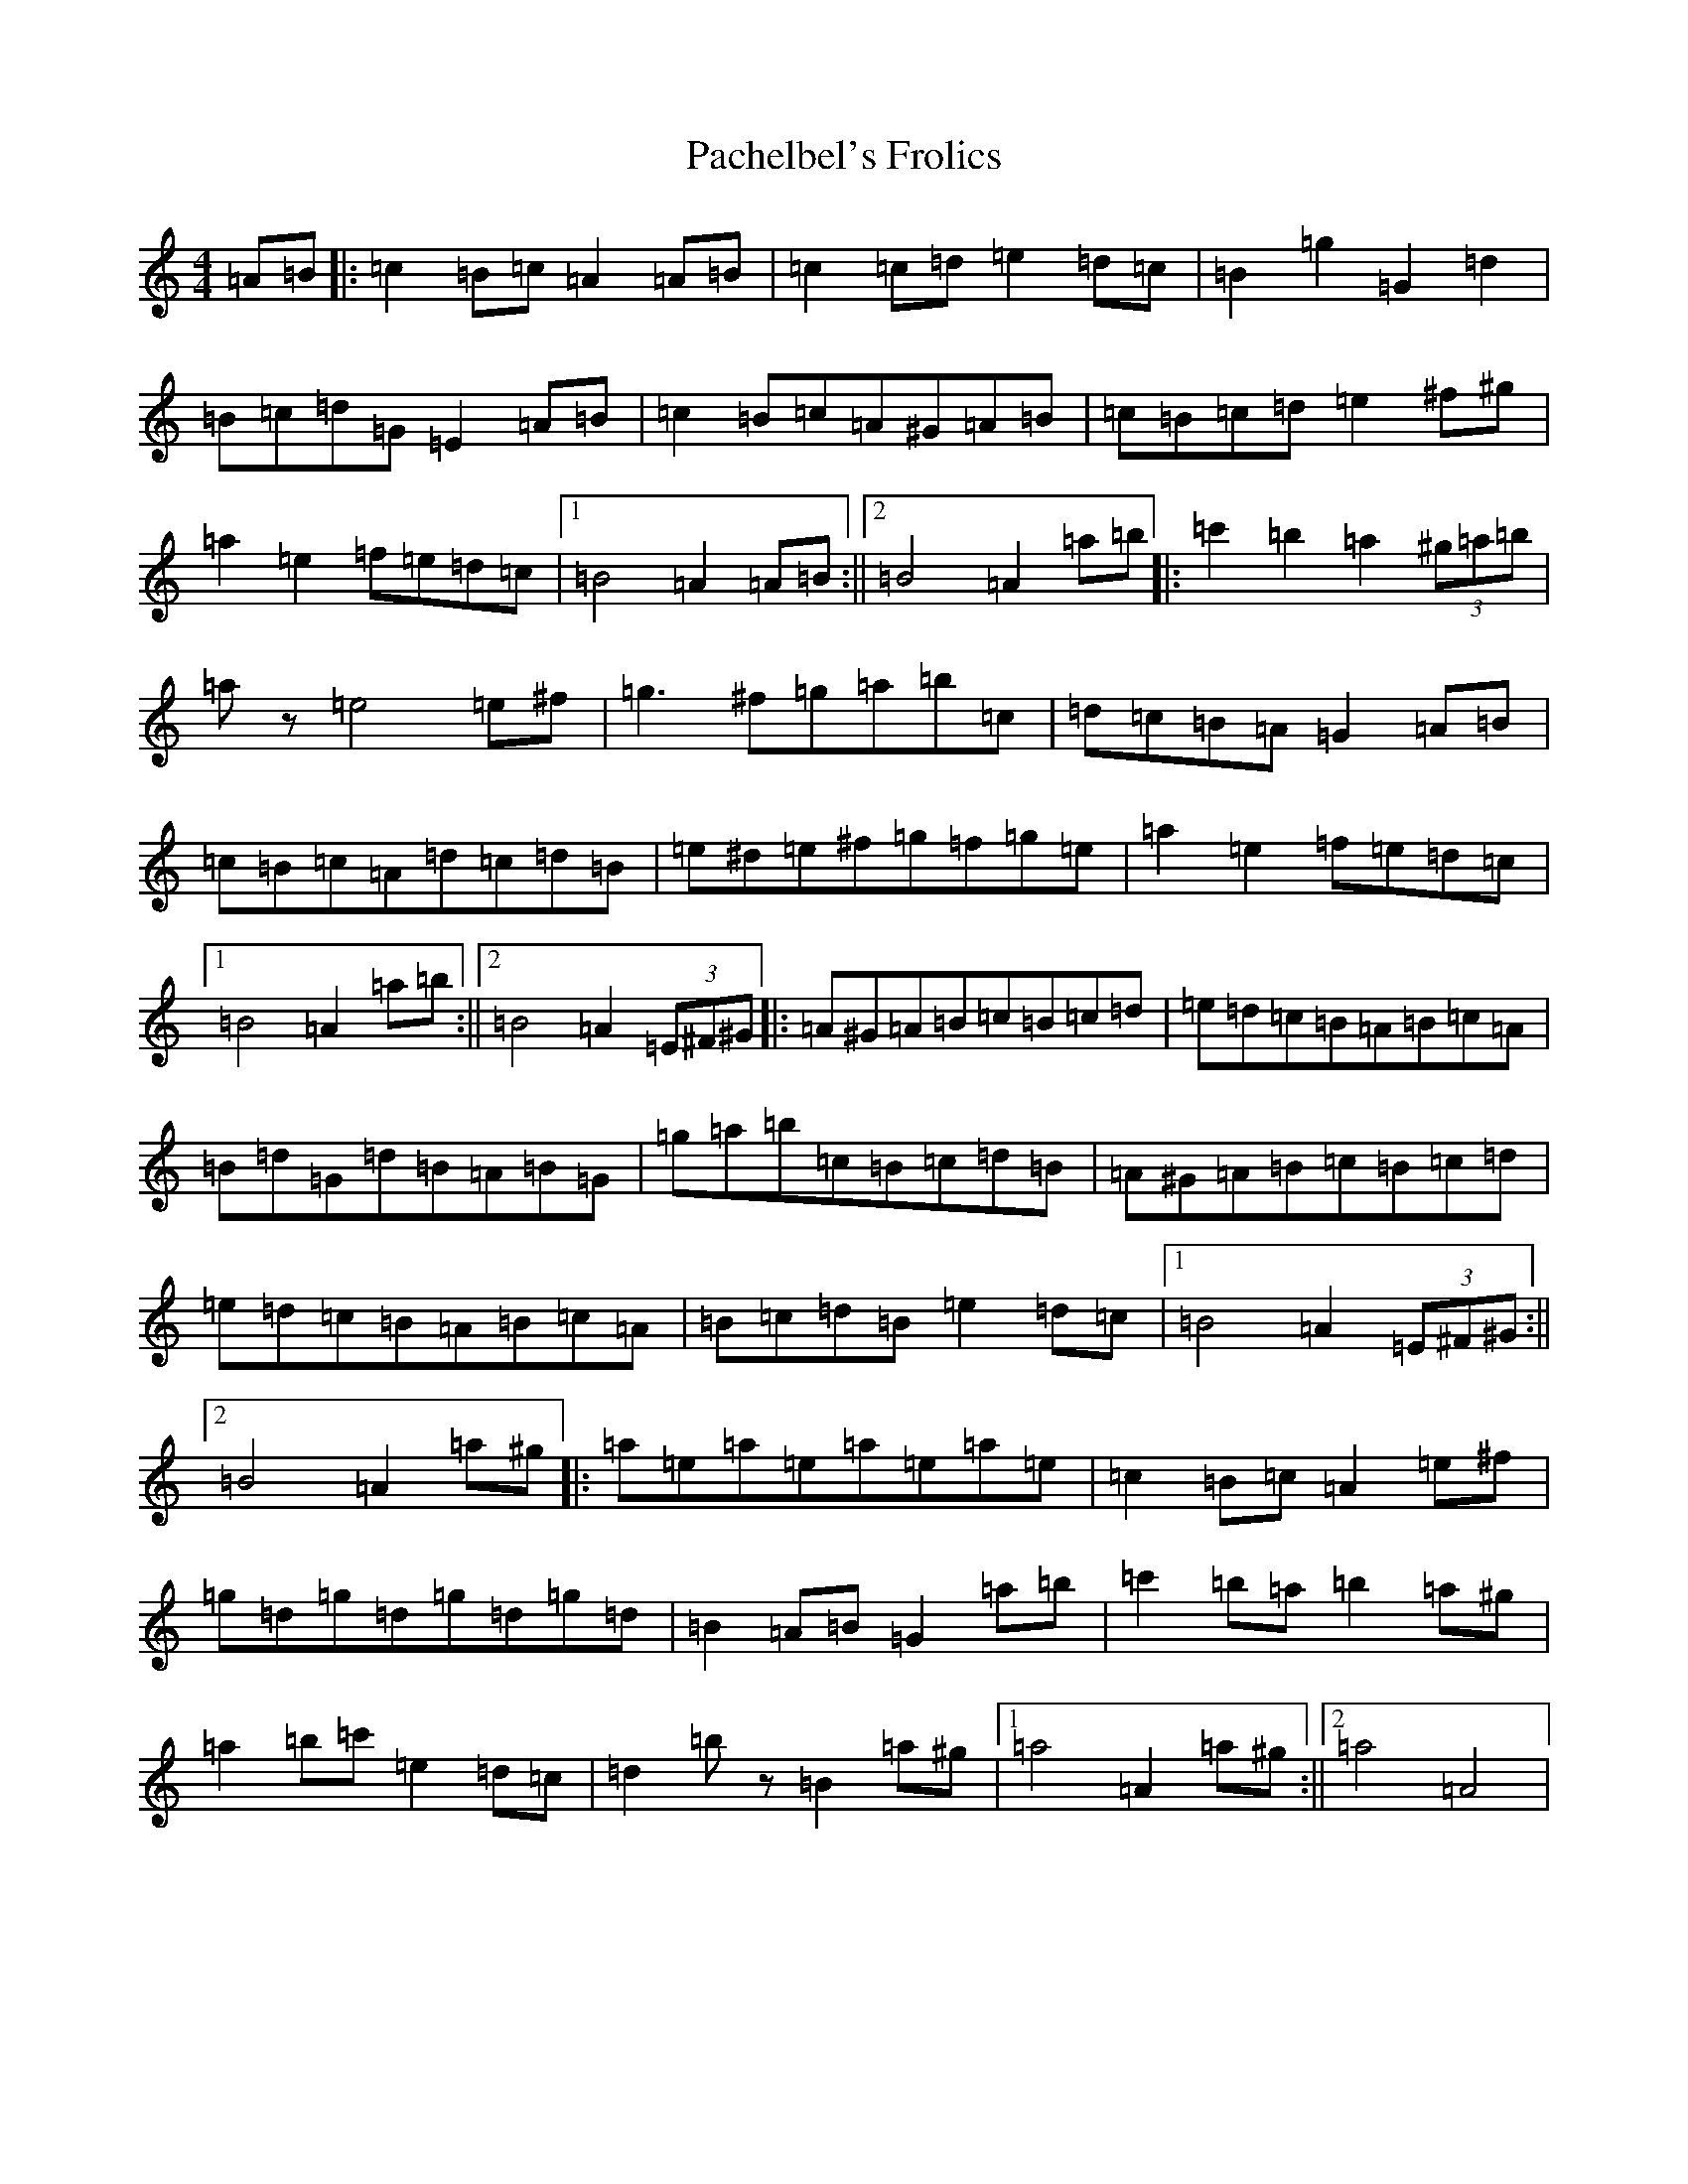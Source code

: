 X: 14290
T: Pachelbel's Frolics
S: https://thesession.org/tunes/487#setting43384
Z: D Major
R: reel
M:4/4
L:1/8
K: C Major
=A=B|:=c2=B=c=A2=A=B|=c2=c=d=e2=d=c|=B2=g2=G2=d2|=B=c=d=G=E2=A=B|=c2=B=c=A^G=A=B|=c=B=c=d=e2^f^g|=a2=e2=f=e=d=c|1=B4=A2=A=B:||2=B4=A2=a=b|:=c'2=b2=a2(3^g=a=b|=az=e4=e^f|=g3^f=g=a=b=c|=d=c=B=A=G2=A=B|=c=B=c=A=d=c=d=B|=e^d=e^f=g=f=g=e|=a2=e2=f=e=d=c|1=B4=A2=a=b:||2=B4=A2(3=E^F^G|:=A^G=A=B=c=B=c=d|=e=d=c=B=A=B=c=A|=B=d=G=d=B=A=B=G|=g=a=b=c=B=c=d=B|=A^G=A=B=c=B=c=d|=e=d=c=B=A=B=c=A|=B=c=d=B=e2=d=c|1=B4=A2(3=E^F^G:||2=B4=A2=a^g|:=a=e=a=e=a=e=a=e|=c2=B=c=A2=e^f|=g=d=g=d=g=d=g=d|=B2=A=B=G2=a=b|=c'2=b=a=b2=a^g|=a2=b=c'=e2=d=c|=d2=bz=B2=a^g|1=a4=A2=a^g:||2=a4=A4|
